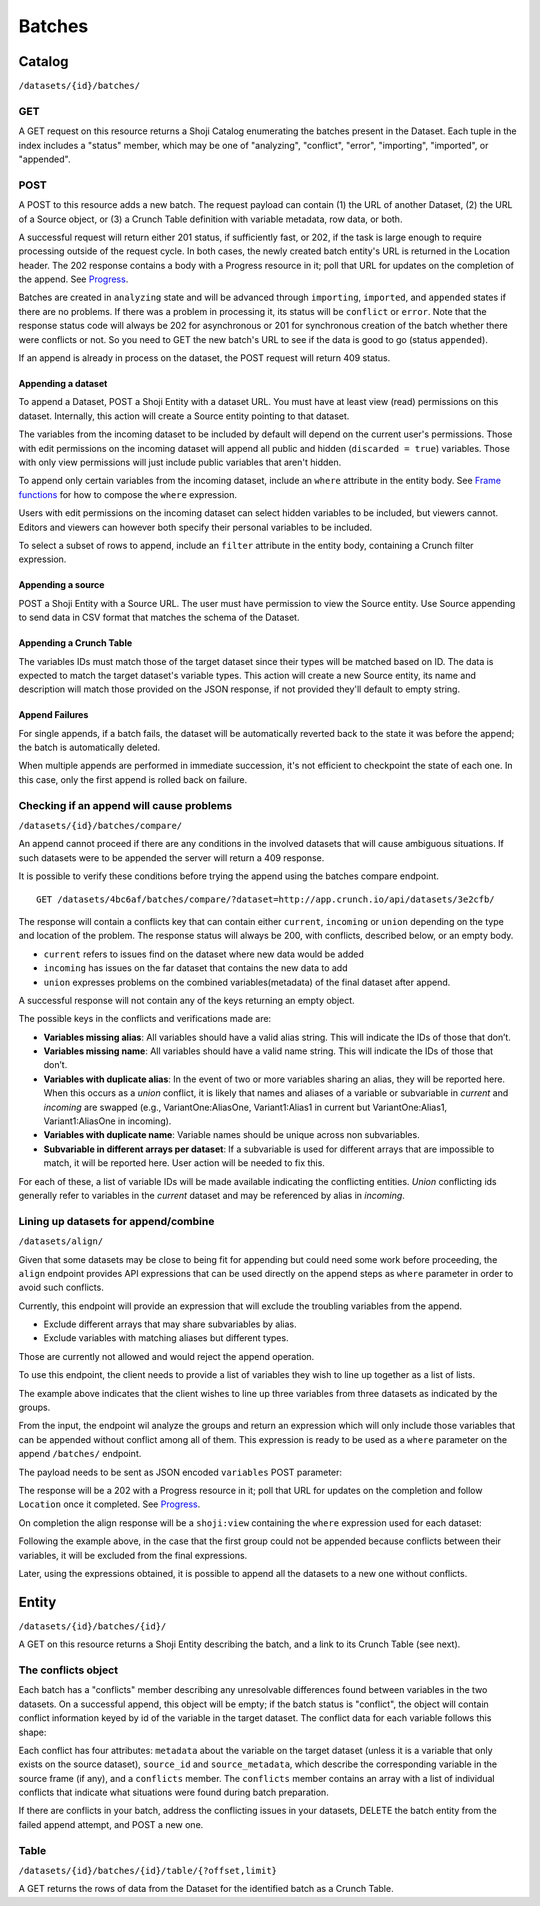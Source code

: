.. _batches-main:

Batches
-------

Catalog
~~~~~~~

``/datasets/{id}/batches/``

GET
^^^

A GET request on this resource returns a Shoji Catalog enumerating the
batches present in the Dataset. Each tuple in the index includes a
"status" member, which may be one of "analyzing", "conflict", "error",
"importing", "imported", or "appended".

.. language_specific::
   --JSON
   .. code:: json

      {
          "element": "shoji:catalog",
          "self": "...datasets/837498a/batches/",
          "index": {
              "0/": {"status": "appended"},
              "2/": {"status": "error"},
              "3/": {"status": "importing"}
          }
      }


POST
^^^^

A POST to this resource adds a new batch. The request payload can
contain (1) the URL of another Dataset, (2) the URL of a Source object,
or (3) a Crunch Table definition with variable metadata, row data, or
both.

A successful request will return either 201 status, if sufficiently
fast, or 202, if the task is large enough to require processing outside
of the request cycle. In both cases, the newly created batch entity's
URL is returned in the Location header. The 202 response contains a body
with a Progress resource in it; poll that URL for updates on the
completion of the append. See `Progress <endpoint-progress.html>`__.

Batches are created in ``analyzing`` state and will be advanced through
``importing``, ``imported``, and ``appended`` states if there are no
problems. If there was a problem in processing it, its status will be
``conflict`` or ``error``. Note that the response status code will
always be 202 for asynchronous or 201 for synchronous creation of the
batch whether there were conflicts or not. So you need to GET the new
batch's URL to see if the data is good to go (status ``appended``).

If an append is already in process on the dataset, the POST request will
return 409 status.

Appending a dataset
'''''''''''''''''''

To append a Dataset, POST a Shoji Entity with a dataset URL. You must
have at least view (read) permissions on this dataset. Internally, this
action will create a Source entity pointing to that dataset.

.. language_specific::
   --JSON
   .. code:: json

      {
        "element": "shoji:entity",
        "body": {
            "dataset": "<url>"
        }
      }


The variables from the incoming dataset to be included by default will
depend on the current user's permissions. Those with edit permissions on
the incoming dataset will append all public and hidden
(``discarded = true``) variables. Those with only view permissions will
just include public variables that aren't hidden.

To append only certain variables from the incoming dataset, include an
``where`` attribute in the entity body. See `Frame
functions <#frame-functions>`__ for how to compose the ``where``
expression.

.. language_specific::
   --JSON
   .. code:: json

      {
        "element": "shoji:entity",
        "body": {
            "dataset": "<url>",
            "where": {
                "function":"select",
                "args": [
                      {"map":
                          {"000001": {"variable": "<url>"},
                           "000002": {"variable": "<url>"}}
                      }
                ]
            }
        }
      }


Users with edit permissions on the incoming dataset can select hidden
variables to be included, but viewers cannot. Editors and viewers can
however both specify their personal variables to be included.

To select a subset of rows to append, include an ``filter`` attribute in
the entity body, containing a Crunch filter expression.

.. language_specific::
   --JSON
   .. code:: json

      {
        "element": "shoji:entity",
        "body": {
            "dataset": "<url>",
            "where": {
                "function":"select",
                "args": [
                      {"map":
                          {"000001": {"variable": "<url>"},
                           "000002": {"variable": "<url>"}}
                      }
                ]
            },
            "filter": {
                "function":"<",
                "args": [
                      {"variable": "<url>"},
                      {"value": "<value>"}
                ]
            }
        }
      }


Appending a source
''''''''''''''''''

POST a Shoji Entity with a Source URL. The user must have permission to
view the Source entity. Use Source appending to send data in CSV format
that matches the schema of the Dataset.

.. language_specific::
   --JSON
   .. code:: json

      {
        "element": "shoji:entity",
        "body": {
            "source": "<url>"
        }
      }


Appending a Crunch Table
''''''''''''''''''''''''

The variables IDs must match those of the target dataset since their
types will be matched based on ID. The data is expected to match the
target dataset's variable types. This action will create a new Source
entity, its name and description will match those provided on the JSON
response, if not provided they'll default to empty string.

.. language_specific::
   --JSON
   .. code:: json

      {
        "element": "crunch:table",
          "name": "<optional string>",
          "description": "<optional string>",
          "data": {
            "var_url_1": [1, 2, 3, ...],
            "var_url_2": ["a", "b", ...]
          }
      }


Append Failures
'''''''''''''''

For single appends, if a batch fails, the dataset will be automatically
reverted back to the state it was before the append; the batch is
automatically deleted.

When multiple appends are performed in immediate succession, it's not
efficient to checkpoint the state of each one. In this case, only the
first append is rolled back on failure.

Checking if an append will cause problems
^^^^^^^^^^^^^^^^^^^^^^^^^^^^^^^^^^^^^^^^^

``/datasets/{id}/batches/compare/``

An append cannot proceed if there are any conditions in the involved
datasets that will cause ambiguous situations. If such datasets were to
be appended the server will return a 409 response.

It is possible to verify these conditions before trying the append using
the batches compare endpoint.

::

    GET /datasets/4bc6af/batches/compare/?dataset=http://app.crunch.io/api/datasets/3e2cfb/

The response will contain a conflicts key that can contain either
``current``, ``incoming`` or ``union`` depending on the type and
location of the problem. The response status will always be 200, with
conflicts, described below, or an empty body.

-  ``current`` refers to issues find on the dataset where new data would
   be added
-  ``incoming`` has issues on the far dataset that contains the new data
   to add
-  ``union`` expresses problems on the combined variables(metadata) of
   the final dataset after append.

.. language_specific::
   --JSON
   .. code:: json

      {
          "union": {...},
          "current": {...},
          "incoming": {...}
      }


A successful response will not contain any of the keys returning an
empty object.

.. language_specific::
   --JSON
   .. code:: json

      {}


The possible keys in the conflicts and verifications made are:

-  **Variables missing alias**: All variables should have a valid alias
   string. This will indicate the IDs of those that don’t.
-  **Variables missing name**: All variables should have a valid name
   string. This will indicate the IDs of those that don’t.
-  **Variables with duplicate alias**: In the event of two or more
   variables sharing an alias, they will be reported here. When this
   occurs as a *union* conflict, it is likely that names and aliases of
   a variable or subvariable in *current* and *incoming* are swapped
   (e.g., VariantOne:AliasOne, Variant1:Alias1 in current but
   VariantOne:Alias1, Variant1:AliasOne in incoming).
-  **Variables with duplicate name**: Variable names should be unique
   across non subvariables.
-  **Subvariable in different arrays per dataset**: If a subvariable is
   used for different arrays that are impossible to match, it will be
   reported here. User action will be needed to fix this.

For each of these, a list of variable IDs will be made available
indicating the conflicting entities. *Union* conflicting ids generally
refer to variables in the *current* dataset and may be referenced by
alias in *incoming*.

Lining up datasets for append/combine
^^^^^^^^^^^^^^^^^^^^^^^^^^^^^^^^^^^^^

``/datasets/align/``

Given that some datasets may be close to being fit for appending but
could need some work before proceeding, the ``align`` endpoint provides
API expressions that can be used directly on the append steps as
``where`` parameter in order to avoid such conflicts.

Currently, this endpoint will provide an expression that will exclude
the troubling variables from the append.

-  Exclude different arrays that may share subvariables by alias.
-  Exclude variables with matching aliases but different types.

Those are currently not allowed and would reject the append operation.

To use this endpoint, the client needs to provide a list of variables
they wish to line up together as a list of lists.

.. language_specific::
   --JSON
   .. code:: json

      [
        [
          {"variable": "http://app.crunch.io/api/datasets/abc/variables/123/"},
          {"variable": "http://app.crunch.io/api/datasets/def/variables/234/"},
          {"variable": "http://app.crunch.io/api/datasets/hij/variables/345/"}
        ],
        [
          {"variable": "http://app.crunch.io/api/datasets/abc/variables/678/"},
          {"variable": "http://app.crunch.io/api/datasets/def/variables/789/"},
          {"variable": "http://app.crunch.io/api/datasets/hij/variables/890/"}
        ],
        [
          {"variable": "http://app.crunch.io/api/datasets/abc/variables/1ab/"},
          {"variable": "http://app.crunch.io/api/datasets/def/variables/ab2/"},
          {"variable": "http://app.crunch.io/api/datasets/hij/variables/b23/"}
        ]
      ]


The example above indicates that the client wishes to line up three
variables from three datasets as indicated by the groups.

From the input, the endpoint wil analyze the groups and return an
expression which will only include those variables that can be appended
without conflict among all of them. This expression is ready to be used
as a ``where`` parameter on the append ``/batches/`` endpoint.

The payload needs to be sent as JSON encoded ``variables`` POST
parameter:

.. language_specific::
   --HTTP
   .. code:: http

      POST /datasets/align/

   --JSON
   .. code:: json

      {
      "element": "shoji:entity",
      "body": {
          "variables": [
            [
              {"variable": "http://app.crunch.io/api/datasets/abc/variables/123/"},
              {"variable": "http://app.crunch.io/api/datasets/def/variables/234/"},
              {"variable": "http://app.crunch.io/api/datasets/hij/variables/345/"}
            ],
            [
              {"variable": "http://app.crunch.io/api/datasets/abc/variables/678/"},
              {"variable": "http://app.crunch.io/api/datasets/def/variables/789/"},
              {"variable": "http://app.crunch.io/api/datasets/hij/variables/890/"}
            ],
            [
              {"variable": "http://app.crunch.io/api/datasets/abc/variables/1ab/"},
              {"variable": "http://app.crunch.io/api/datasets/def/variables/ab2/"},
              {"variable": "http://app.crunch.io/api/datasets/hij/variables/b23/"}
            ]
          ]}
      }


The response will be a 202 with a Progress resource in it; poll that URL
for updates on the completion and follow ``Location`` once it completed.
See `Progress <endpoint-progress.html>`__.

On completion the align response will be a ``shoji:view`` containing the
``where`` expression used for each dataset:

.. language_specific::
   --JSON
   .. code:: json

      {
        "element": "shoji:view",
        "value": {
          "abc": {"function": "select", "args": [{"map": {
            "678": {"variable": "678"},
            "1ab": {"variable": "1ab"}
          }}]},
          "def": {"function": "select", "args": [{"map": {
            "789": {"variable": "789"},
            "ab2": {"variable": "ab2"}
          }}]},
          "hij": {"function": "select", "args": [{"map": {
            "890": {"variable": "890"},
            "b23": {"variable": "b23"}
          }}]}
        }
      }


Following the example above, in the case that the first group could not
be appended because conflicts between their variables, it will be
excluded from the final expressions.

Later, using the expressions obtained, it is possible to append all the
datasets to a new one without conflicts.

.. language_specific::
   --HTTP
   .. code:: http

      POST /datasets/abd/batches/

   --JSON
   .. code:: json

      {
          "element": "shoji:entity",
          "body": {
            "dataset": "http://app.crunch.io/api/datasets/abc/",
            "where": {"function": "select", "args": [{"map": {
                "678": {"variable": "678"},
                "1ab": {"variable": "1ab"}
              }}]}
          }
      }

   --HTTP
   .. code:: http

      POST /datasets/abd/batches/

   --JSON
   .. code:: json

      {
          "element": "shoji:entity",
          "body": {
            "dataset": "http://app.crunch.io/api/datasets/def/",
            "where": {"function": "select", "args": [{"map": {
                "789": {"variable": "789"},
                "ab2": {"variable": "ab2"}
              }}]}
          }
      }

   --HTTP
   .. code:: http

      POST /datasets/abd/batches/

   --JSON
   .. code:: json

      {
          "element": "shoji:entity",
          "body": {
            "dataset": "http://app.crunch.io/api/datasets/hij/",
            "where": {"function": "select", "args": [{"map": {
                "890": {"variable": "890"},
                "b23": {"variable": "b23"}
              }}]}
          }
      }


Entity
~~~~~~

``/datasets/{id}/batches/{id}/``

A GET on this resource returns a Shoji Entity describing the batch, and
a link to its Crunch Table (see next).

.. language_specific::
   --JSON
   .. code:: json

      {
          "conflicts": {},
          "source_children": {},
          "target_children": {},
          "source_columns": 3500,
          "source_rows": 235490,
          "target_columns": 3499,
          "target_rows": 120000,
          "error": "",
          "progress": 100.0,
          "source": "<url>",
          "status": "appended"
      }


The conflicts object
^^^^^^^^^^^^^^^^^^^^

Each batch has a "conflicts" member describing any unresolvable
differences found between variables in the two datasets. On a successful
append, this object will be empty; if the batch status is "conflict",
the object will contain conflict information keyed by id of the variable
in the target dataset. The conflict data for each variable follows this
shape:

.. language_specific::
   --JSON
   .. code:: json

      {
          "metadata": {
              "name": "<string>",
              "alias": "<string>",
              "type": "<string>",
              "categories": [{}]
          },
          "source_id": "<id of the matching variable in the source frame",
          "source_metadata": {
              "name, etc": "as above"
          },
          "conflicts": [{
              "message": "<string>"
          }]
      }


Each conflict has four attributes: ``metadata`` about the variable on
the target dataset (unless it is a variable that only exists on the
source dataset), ``source_id`` and ``source_metadata``, which describe
the corresponding variable in the source frame (if any), and a
``conflicts`` member. The ``conflicts`` member contains an array with a
list of individual conflicts that indicate what situations were found
during batch preparation.

If there are conflicts in your batch, address the conflicting issues in
your datasets, DELETE the batch entity from the failed append attempt,
and POST a new one.

Table
^^^^^

``/datasets/{id}/batches/{id}/table/{?offset,limit}``

A GET returns the rows of data from the Dataset for the identified batch
as a Crunch Table.
